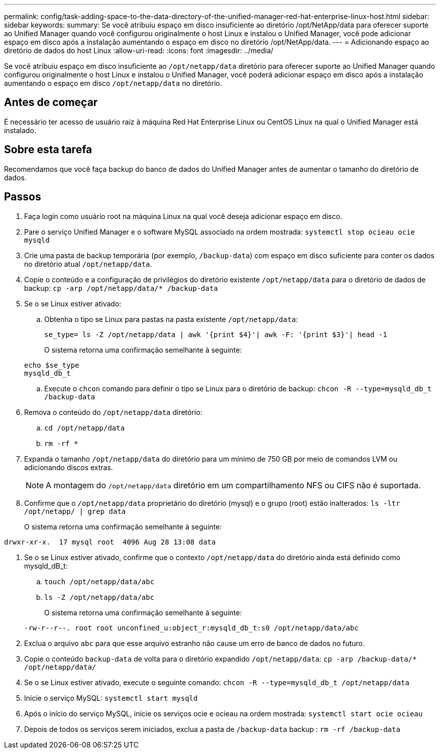 ---
permalink: config/task-adding-space-to-the-data-directory-of-the-unified-manager-red-hat-enterprise-linux-host.html 
sidebar: sidebar 
keywords:  
summary: Se você atribuiu espaço em disco insuficiente ao diretório /opt/NetApp/data para oferecer suporte ao Unified Manager quando você configurou originalmente o host Linux e instalou o Unified Manager, você pode adicionar espaço em disco após a instalação aumentando o espaço em disco no diretório /opt/NetApp/data. 
---
= Adicionando espaço ao diretório de dados do host Linux
:allow-uri-read: 
:icons: font
:imagesdir: ../media/


[role="lead"]
Se você atribuiu espaço em disco insuficiente ao `/opt/netapp/data` diretório para oferecer suporte ao Unified Manager quando configurou originalmente o host Linux e instalou o Unified Manager, você poderá adicionar espaço em disco após a instalação aumentando o espaço em disco `/opt/netapp/data` no diretório.



== Antes de começar

É necessário ter acesso de usuário raiz à máquina Red Hat Enterprise Linux ou CentOS Linux na qual o Unified Manager está instalado.



== Sobre esta tarefa

Recomendamos que você faça backup do banco de dados do Unified Manager antes de aumentar o tamanho do diretório de dados.



== Passos

. Faça login como usuário root na máquina Linux na qual você deseja adicionar espaço em disco.
. Pare o serviço Unified Manager e o software MySQL associado na ordem mostrada: `systemctl stop ocieau ocie mysqld`
. Crie uma pasta de backup temporária (por exemplo, `/backup-data`) com espaço em disco suficiente para conter os dados no diretório atual `/opt/netapp/data`.
. Copie o conteúdo e a configuração de privilégios do diretório existente `/opt/netapp/data` para o diretório de dados de backup: `cp -arp /opt/netapp/data/* /backup-data`
. Se o se Linux estiver ativado:
+
.. Obtenha o tipo se Linux para pastas na pasta existente `/opt/netapp/data`:
+
`se_type= ls -Z /opt/netapp/data | awk '{print $4}'| awk -F: '{print $3}'| head -1`

+
O sistema retorna uma confirmação semelhante à seguinte:

+
[listing]
----
echo $se_type
mysqld_db_t
----
.. Execute o `chcon` comando para definir o tipo se Linux para o diretório de backup: `chcon -R --type=mysqld_db_t /backup-data`


. Remova o conteúdo do `/opt/netapp/data` diretório:
+
.. `cd /opt/netapp/data`
.. `rm -rf *`


. Expanda o tamanho `/opt/netapp/data` do diretório para um mínimo de 750 GB por meio de comandos LVM ou adicionando discos extras.
+
[NOTE]
====
A montagem do `/opt/netapp/data` diretório em um compartilhamento NFS ou CIFS não é suportada.

====
. Confirme que o `/opt/netapp/data` proprietário do diretório (mysql) e o grupo (root) estão inalterados: `ls -ltr /opt/netapp/ | grep data`
+
O sistema retorna uma confirmação semelhante à seguinte:



[listing]
----
drwxr-xr-x.  17 mysql root  4096 Aug 28 13:08 data
----
. Se o se Linux estiver ativado, confirme que o contexto `/opt/netapp/data` do diretório ainda está definido como mysqld_dB_t:
+
.. `touch /opt/netapp/data/abc`
.. `ls -Z /opt/netapp/data/abc`
+
O sistema retorna uma confirmação semelhante à seguinte:

+
[listing]
----
-rw-r--r--. root root unconfined_u:object_r:mysqld_db_t:s0 /opt/netapp/data/abc
----


. Exclua o arquivo `abc` para que esse arquivo estranho não cause um erro de banco de dados no futuro.
. Copie o conteúdo `backup-data` de volta para o diretório expandido `/opt/netapp/data`: `cp -arp /backup-data/* /opt/netapp/data/`
. Se o se Linux estiver ativado, execute o seguinte comando: `chcon -R --type=mysqld_db_t /opt/netapp/data`
. Inicie o serviço MySQL: `systemctl start mysqld`
. Após o início do serviço MySQL, inicie os serviços ocie e ocieau na ordem mostrada: `systemctl start ocie ocieau`
. Depois de todos os serviços serem iniciados, exclua a pasta de `/backup-data` backup : `rm -rf /backup-data`

